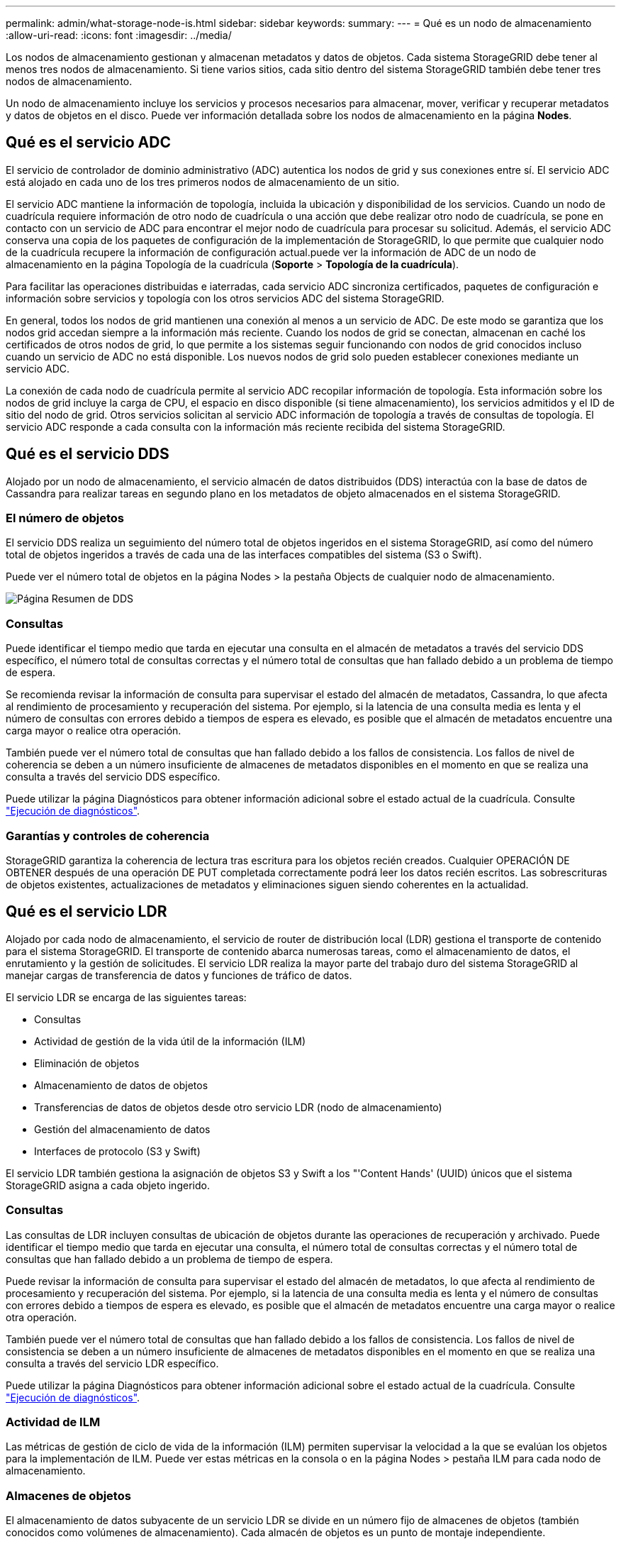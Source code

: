 ---
permalink: admin/what-storage-node-is.html 
sidebar: sidebar 
keywords:  
summary:  
---
= Qué es un nodo de almacenamiento
:allow-uri-read: 
:icons: font
:imagesdir: ../media/


[role="lead"]
Los nodos de almacenamiento gestionan y almacenan metadatos y datos de objetos. Cada sistema StorageGRID debe tener al menos tres nodos de almacenamiento. Si tiene varios sitios, cada sitio dentro del sistema StorageGRID también debe tener tres nodos de almacenamiento.

Un nodo de almacenamiento incluye los servicios y procesos necesarios para almacenar, mover, verificar y recuperar metadatos y datos de objetos en el disco. Puede ver información detallada sobre los nodos de almacenamiento en la página *Nodes*.



== Qué es el servicio ADC

El servicio de controlador de dominio administrativo (ADC) autentica los nodos de grid y sus conexiones entre sí. El servicio ADC está alojado en cada uno de los tres primeros nodos de almacenamiento de un sitio.

El servicio ADC mantiene la información de topología, incluida la ubicación y disponibilidad de los servicios. Cuando un nodo de cuadrícula requiere información de otro nodo de cuadrícula o una acción que debe realizar otro nodo de cuadrícula, se pone en contacto con un servicio de ADC para encontrar el mejor nodo de cuadrícula para procesar su solicitud. Además, el servicio ADC conserva una copia de los paquetes de configuración de la implementación de StorageGRID, lo que permite que cualquier nodo de la cuadrícula recupere la información de configuración actual.puede ver la información de ADC de un nodo de almacenamiento en la página Topología de la cuadrícula (*Soporte* > *Topología de la cuadrícula*).

Para facilitar las operaciones distribuidas e iaterradas, cada servicio ADC sincroniza certificados, paquetes de configuración e información sobre servicios y topología con los otros servicios ADC del sistema StorageGRID.

En general, todos los nodos de grid mantienen una conexión al menos a un servicio de ADC. De este modo se garantiza que los nodos grid accedan siempre a la información más reciente. Cuando los nodos de grid se conectan, almacenan en caché los certificados de otros nodos de grid, lo que permite a los sistemas seguir funcionando con nodos de grid conocidos incluso cuando un servicio de ADC no está disponible. Los nuevos nodos de grid solo pueden establecer conexiones mediante un servicio ADC.

La conexión de cada nodo de cuadrícula permite al servicio ADC recopilar información de topología. Esta información sobre los nodos de grid incluye la carga de CPU, el espacio en disco disponible (si tiene almacenamiento), los servicios admitidos y el ID de sitio del nodo de grid. Otros servicios solicitan al servicio ADC información de topología a través de consultas de topología. El servicio ADC responde a cada consulta con la información más reciente recibida del sistema StorageGRID.



== Qué es el servicio DDS

Alojado por un nodo de almacenamiento, el servicio almacén de datos distribuidos (DDS) interactúa con la base de datos de Cassandra para realizar tareas en segundo plano en los metadatos de objeto almacenados en el sistema StorageGRID.



=== El número de objetos

El servicio DDS realiza un seguimiento del número total de objetos ingeridos en el sistema StorageGRID, así como del número total de objetos ingeridos a través de cada una de las interfaces compatibles del sistema (S3 o Swift).

Puede ver el número total de objetos en la página Nodes > la pestaña Objects de cualquier nodo de almacenamiento.

image::../media/dds_object_counts_queries.png[Página Resumen de DDS]



=== Consultas

Puede identificar el tiempo medio que tarda en ejecutar una consulta en el almacén de metadatos a través del servicio DDS específico, el número total de consultas correctas y el número total de consultas que han fallado debido a un problema de tiempo de espera.

Se recomienda revisar la información de consulta para supervisar el estado del almacén de metadatos, Cassandra, lo que afecta al rendimiento de procesamiento y recuperación del sistema. Por ejemplo, si la latencia de una consulta media es lenta y el número de consultas con errores debido a tiempos de espera es elevado, es posible que el almacén de metadatos encuentre una carga mayor o realice otra operación.

También puede ver el número total de consultas que han fallado debido a los fallos de consistencia. Los fallos de nivel de coherencia se deben a un número insuficiente de almacenes de metadatos disponibles en el momento en que se realiza una consulta a través del servicio DDS específico.

Puede utilizar la página Diagnósticos para obtener información adicional sobre el estado actual de la cuadrícula. Consulte link:../monitor/running-diagnostics.html["Ejecución de diagnósticos"].



=== Garantías y controles de coherencia

StorageGRID garantiza la coherencia de lectura tras escritura para los objetos recién creados. Cualquier OPERACIÓN DE OBTENER después de una operación DE PUT completada correctamente podrá leer los datos recién escritos. Las sobrescrituras de objetos existentes, actualizaciones de metadatos y eliminaciones siguen siendo coherentes en la actualidad.



== Qué es el servicio LDR

Alojado por cada nodo de almacenamiento, el servicio de router de distribución local (LDR) gestiona el transporte de contenido para el sistema StorageGRID. El transporte de contenido abarca numerosas tareas, como el almacenamiento de datos, el enrutamiento y la gestión de solicitudes. El servicio LDR realiza la mayor parte del trabajo duro del sistema StorageGRID al manejar cargas de transferencia de datos y funciones de tráfico de datos.

El servicio LDR se encarga de las siguientes tareas:

* Consultas
* Actividad de gestión de la vida útil de la información (ILM)
* Eliminación de objetos
* Almacenamiento de datos de objetos
* Transferencias de datos de objetos desde otro servicio LDR (nodo de almacenamiento)
* Gestión del almacenamiento de datos
* Interfaces de protocolo (S3 y Swift)


El servicio LDR también gestiona la asignación de objetos S3 y Swift a los "'Content Hands' (UUID) únicos que el sistema StorageGRID asigna a cada objeto ingerido.



=== Consultas

Las consultas de LDR incluyen consultas de ubicación de objetos durante las operaciones de recuperación y archivado. Puede identificar el tiempo medio que tarda en ejecutar una consulta, el número total de consultas correctas y el número total de consultas que han fallado debido a un problema de tiempo de espera.

Puede revisar la información de consulta para supervisar el estado del almacén de metadatos, lo que afecta al rendimiento de procesamiento y recuperación del sistema. Por ejemplo, si la latencia de una consulta media es lenta y el número de consultas con errores debido a tiempos de espera es elevado, es posible que el almacén de metadatos encuentre una carga mayor o realice otra operación.

También puede ver el número total de consultas que han fallado debido a los fallos de consistencia. Los fallos de nivel de consistencia se deben a un número insuficiente de almacenes de metadatos disponibles en el momento en que se realiza una consulta a través del servicio LDR específico.

Puede utilizar la página Diagnósticos para obtener información adicional sobre el estado actual de la cuadrícula. Consulte link:../monitor/running-diagnostics.html["Ejecución de diagnósticos"].



=== Actividad de ILM

Las métricas de gestión de ciclo de vida de la información (ILM) permiten supervisar la velocidad a la que se evalúan los objetos para la implementación de ILM. Puede ver estas métricas en la consola o en la página Nodes > pestaña ILM para cada nodo de almacenamiento.



=== Almacenes de objetos

El almacenamiento de datos subyacente de un servicio LDR se divide en un número fijo de almacenes de objetos (también conocidos como volúmenes de almacenamiento). Cada almacén de objetos es un punto de montaje independiente.

Puede ver los almacenes de objetos de un nodo de almacenamiento en la página nodos > pestaña Storage.

image::../media/object_stores.png[Almacenes de objetos]

Los almacenes de objetos de un nodo de almacenamiento se identifican mediante un número hexadecimal entre 0000 y 002F, que se conoce como el ID del volumen. El espacio se reserva en el primer almacén de objetos (volumen 0) para los metadatos de objetos en una base de datos de Cassandra; todo el espacio restante en ese volumen se usa para los datos de objetos. El resto de almacenes de objetos se utilizan exclusivamente para datos de objetos, lo que incluye copias replicadas y fragmentos codificados para borrado.

Para garantizar hasta el uso de espacio para las copias replicadas, los datos de objetos para un objeto determinado se almacenan en un almacén de objetos en función del espacio de almacenamiento disponible. Cuando uno o varios almacenes de objetos se llenan de capacidad, los almacenes de objetos restantes siguen almacenando objetos hasta que no hay más espacio en el nodo de almacenamiento.



=== Protección de metadatos

Los metadatos de objetos son información relacionada con un objeto o una descripción de él; por ejemplo, el tiempo de modificación del objeto o la ubicación de almacenamiento. StorageGRID almacena metadatos de objetos en una base de datos de Cassandra, que se conecta con el servicio LDR.

Para garantizar la redundancia y, por lo tanto, la protección contra la pérdida, se mantienen tres copias de metadatos de objetos en cada sitio. Las copias se distribuyen uniformemente por todos los nodos de almacenamiento de cada sitio. Esta replicación no puede configurarse y se realiza de forma automática.

link:managing-object-metadata-storage.html["Gestionar el almacenamiento de metadatos de objetos"]
